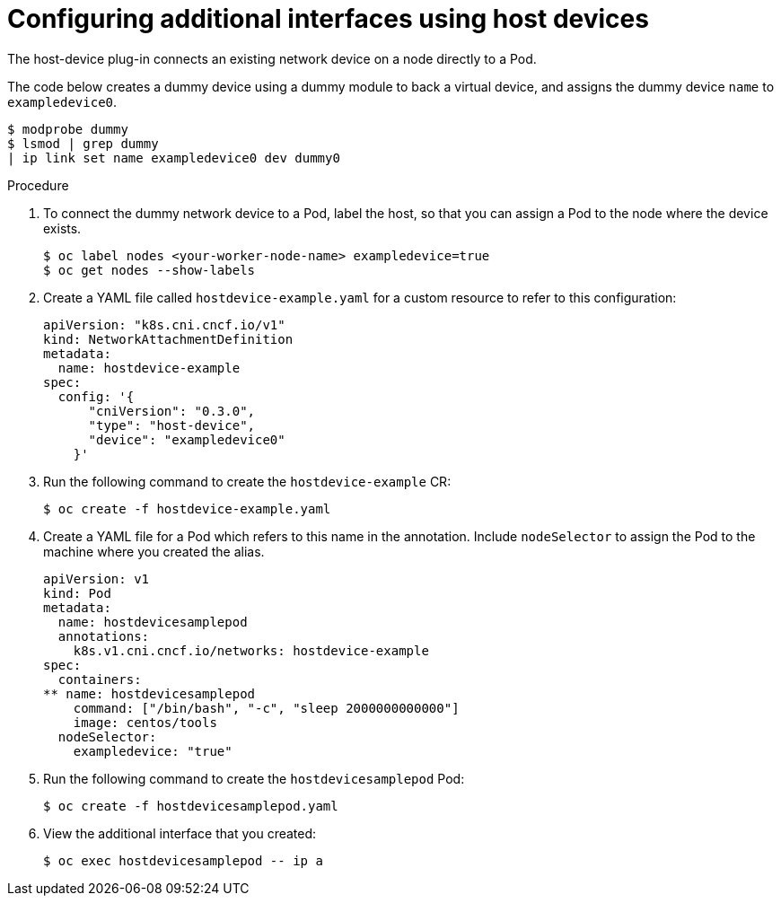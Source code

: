 // Module name: nw_multinetwork-host-device.adoc
// Module included in the following assemblies:
// * networking/managing_multinetworking.adoc

[id="multinetwork-host-device-{context}"]
= Configuring additional interfaces using host devices

The host-device plug-in connects an existing network device on a node directly to a Pod.

The code below creates a dummy device using a dummy module to back a virtual device, and assigns the dummy device `name` to `exampledevice0`.

----
$ modprobe dummy
$ lsmod | grep dummy
| ip link set name exampledevice0 dev dummy0
----

.Procedure

. To connect the dummy network device to a Pod, label the host, so that you can assign a Pod to the node where the device exists.
+
----
$ oc label nodes <your-worker-node-name> exampledevice=true
$ oc get nodes --show-labels
----

. Create a YAML file called `hostdevice-example.yaml` for a custom resource to refer to this configuration:
+
[source,yaml]
----
apiVersion: "k8s.cni.cncf.io/v1"
kind: NetworkAttachmentDefinition
metadata:
  name: hostdevice-example
spec:
  config: '{
      "cniVersion": "0.3.0",
      "type": "host-device",
      "device": "exampledevice0"
    }'
----

. Run the following command to create the `hostdevice-example` CR:
+
----
$ oc create -f hostdevice-example.yaml
----

. Create a YAML file for a Pod which refers to this name in the annotation. Include `nodeSelector` to assign the Pod to the machine where you created the alias.
+
[source,yaml]
----
apiVersion: v1
kind: Pod
metadata:
  name: hostdevicesamplepod
  annotations:
    k8s.v1.cni.cncf.io/networks: hostdevice-example
spec:
  containers:
** name: hostdevicesamplepod
    command: ["/bin/bash", "-c", "sleep 2000000000000"]
    image: centos/tools
  nodeSelector:
    exampledevice: "true"
----

. Run the following command to create the `hostdevicesamplepod` Pod:
+
----
$ oc create -f hostdevicesamplepod.yaml
----

. View the additional interface that you created:
+
----
$ oc exec hostdevicesamplepod -- ip a
----
